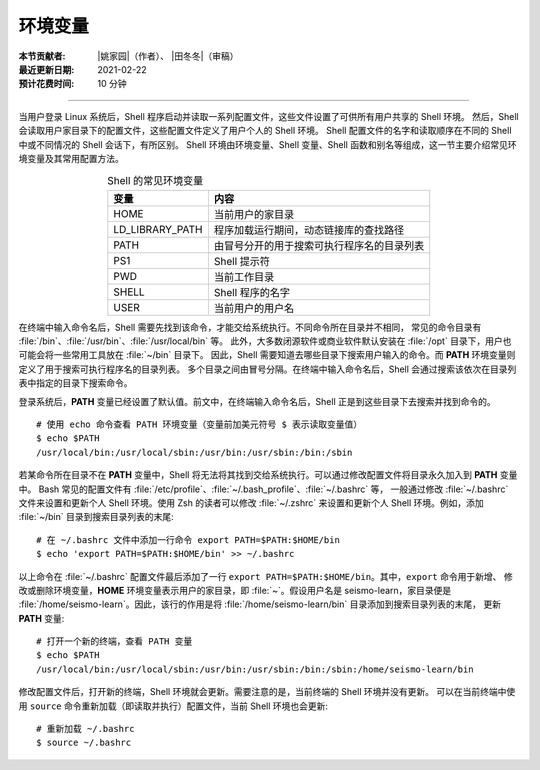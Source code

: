 环境变量
========

:本节贡献者: |姚家园|\（作者）、
             |田冬冬|\（审稿）
:最近更新日期: 2021-02-22
:预计花费时间: 10 分钟

----

当用户登录 Linux 系统后，Shell 程序启动并读取一系列配置文件，这些文件设置了可供所有用户共享的 Shell 环境。
然后，Shell 会读取用户家目录下的配置文件，这些配置文件定义了用户个人的 Shell 环境。
Shell 配置文件的名字和读取顺序在不同的 Shell 中或不同情况的 Shell 会话下，有所区别。
Shell 环境由环境变量、Shell 变量、Shell 函数和别名等组成，这一节主要介绍常见环境变量及其常用配置方法。

.. table:: Shell 的常见环境变量
   :align: center

   ================== =======================================
   变量                内容
   ================== =======================================
   HOME               当前用户的家目录
   LD_LIBRARY_PATH    程序加载运行期间，动态链接库的查找路径
   PATH               由冒号分开的用于搜索可执行程序名的目录列表
   PS1                Shell 提示符
   PWD                当前工作目录
   SHELL              Shell 程序的名字
   USER               当前用户的用户名
   ================== =======================================

在终端中输入命令名后，Shell 需要先找到该命令，才能交给系统执行。不同命令所在目录并不相同，
常见的命令目录有 :file:`/bin`\ 、\ :file:`/usr/bin`\ 、\ :file:`/usr/local/bin` 等。
此外，大多数闭源软件或商业软件默认安装在 :file:`/opt` 目录下，用户也可能会将一些常用工具放在 :file:`~/bin` 目录下。
因此，Shell 需要知道去哪些目录下搜索用户输入的命令。而 **PATH** 环境变量则定义了用于搜索可执行程序名的目录列表。
多个目录之间由冒号分隔。在终端中输入命令名后，Shell 会通过搜索该依次在目录列表中指定的目录下搜索命令。

登录系统后，\ **PATH** 变量已经设置了默认值。前文中，在终端输入命令名后，Shell 正是到这些目录下去搜索并找到命令的。

::

    # 使用 echo 命令查看 PATH 环境变量（变量前加美元符号 $ 表示读取变量值）
    $ echo $PATH
    /usr/local/bin:/usr/local/sbin:/usr/bin:/usr/sbin:/bin:/sbin

.. dropdown:: :fa:`exclamation-circle,mr-1` 查看命令所在目录
   :container: +shadow
   :title: bg-info text-white font-weight-bold

   可以使用 ``which`` 或 ``whereis`` 命令查询命令所在目录::

       $ which cat
       /usr/bin/cat

       $ whereis cat
       cat: /usr/bin/cat /usr/share/man/man1/cat.1.gz /usr/share/man/man1p/cat.1p.gz

若某命令所在目录不在 **PATH** 变量中，Shell 将无法将其找到交给系统执行。可以通过修改配置文件将目录永久加入到 **PATH** 变量中。
Bash 常见的配置文件有 :file:`/etc/profile`\ 、\ :file:`~/.bash_profile`\ 、\ :file:`~/.bashrc` 等，
一般通过修改 :file:`~/.bashrc` 文件来设置和更新个人 Shell 环境。使用 Zsh 的读者可以修改 :file:`~/.zshrc`
来设置和更新个人 Shell 环境。例如，添加 :file:`~/bin` 目录到搜索目录列表的末尾::

    # 在 ~/.bashrc 文件中添加一行命令 export PATH=$PATH:$HOME/bin
    $ echo 'export PATH=$PATH:$HOME/bin' >> ~/.bashrc

以上命令在 :file:`~/.bashrc` 配置文件最后添加了一行 ``export PATH=$PATH:$HOME/bin``\ 。其中，``export`` 命令用于新增、
修改或删除环境变量，**HOME** 环境变量表示用户的家目录，即 :file:`~`\ 。假设用户名是 seismo-learn，家目录便是
:file:`/home/seismo-learn`\ 。因此，该行的作用是将 :file:`/home/seismo-learn/bin` 目录添加到搜索目录列表的末尾，
更新 **PATH** 变量::

    # 打开一个新的终端，查看 PATH 变量
    $ echo $PATH
    /usr/local/bin:/usr/local/sbin:/usr/bin:/usr/sbin:/bin:/sbin:/home/seismo-learn/bin

修改配置文件后，打开新的终端，Shell 环境就会更新。需要注意的是，当前终端的 Shell 环境并没有更新。
可以在当前终端中使用 ``source`` 命令重新加载（即读取并执行）配置文件，当前 Shell 环境也会更新::

    # 重新加载 ~/.bashrc
    $ source ~/.bashrc
